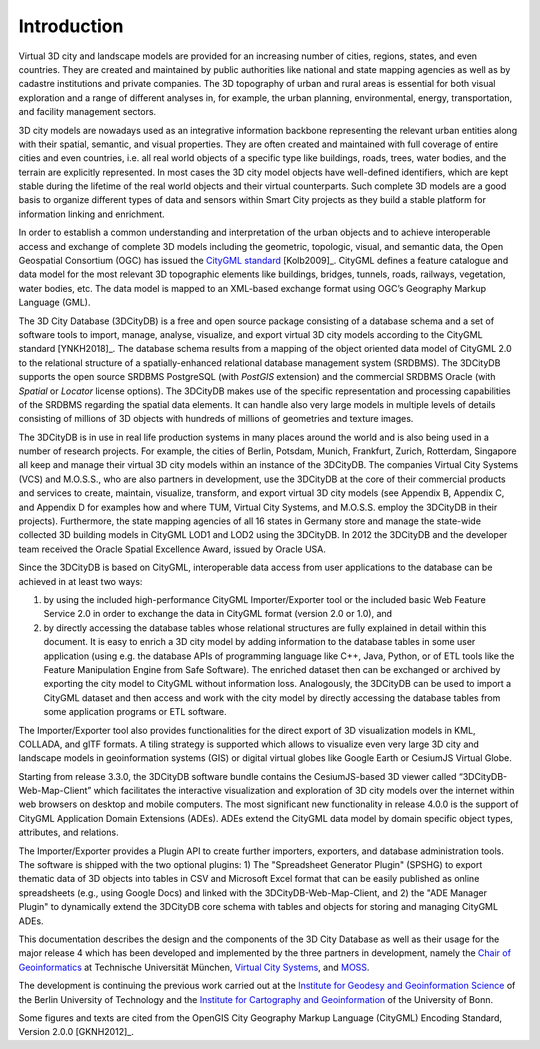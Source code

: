 Introduction
============

Virtual 3D city and landscape models are provided for an increasing
number of cities, regions, states, and even countries. They are created
and maintained by public authorities like national and state mapping
agencies as well as by cadastre institutions and private companies. The
3D topography of urban and rural areas is essential for both visual
exploration and a range of different analyses in, for example, the urban
planning, environmental, energy, transportation, and facility management
sectors.

3D city models are nowadays used as an integrative information backbone
representing the relevant urban entities along with their spatial,
semantic, and visual properties. They are often created and maintained
with full coverage of entire cities and even countries, i.e. all real
world objects of a specific type like buildings, roads, trees, water
bodies, and the terrain are explicitly represented. In most cases the 3D
city model objects have well-defined identifiers, which are kept stable
during the lifetime of the real world objects and their virtual
counterparts. Such complete 3D models are a good basis to organize
different types of data and sensors within Smart City projects as they
build a stable platform for information linking and enrichment.

In order to establish a common understanding and interpretation of the
urban objects and to achieve interoperable access and exchange of
complete 3D models including the geometric, topologic, visual, and
semantic data, the Open Geospatial Consortium (OGC) has issued the
`CityGML standard <https://www.opengeospatial.org/standards/citygml>`_ [Kolb2009]_.
CityGML defines a feature catalogue and data model for the most relevant
3D topographic elements like buildings, bridges, tunnels, roads,
railways, vegetation, water bodies, etc. The data model is mapped to an
XML-based exchange format using OGC’s Geography Markup Language (GML).

The 3D City Database (3DCityDB) is a free and open source package consisting
of a database schema and a set of software tools to import, manage,
analyse, visualize, and export virtual 3D city models according to the
CityGML standard [YNKH2018]_. The database schema results from a mapping of the
object oriented data model of CityGML 2.0 to the relational structure of
a spatially-enhanced relational database management system (SRDBMS). The
3DCityDB supports the open source SRDBMS PostgreSQL (with
*PostGIS* extension) and the commercial SRDBMS Oracle (with *Spatial* or
*Locator* license options). The 3DCityDB makes use of the
specific representation and processing capabilities of the SRDBMS
regarding the spatial data elements. It can handle also very large
models in multiple levels of details consisting of millions of 3D
objects with hundreds of millions of geometries and texture images.

The 3DCityDB is in use in real life production systems in many places around
the world and is also being used in a number of research projects. For
example, the cities of Berlin, Potsdam, Munich, Frankfurt, Zurich,
Rotterdam, Singapore all keep and manage their virtual 3D city models
within an instance of the 3DCityDB. The companies Virtual City Systems (VCS)
and M.O.S.S., who are also partners in development, use the 3DCityDB at the
core of their commercial products and services to create, maintain,
visualize, transform, and export virtual 3D city models (see Appendix B,
Appendix C, and Appendix D for examples how and where TUM,
Virtual City Systems, and M.O.S.S. employ the 3DCityDB in their projects).
Furthermore, the state mapping agencies of all 16 states in Germany
store and manage the state-wide collected 3D building models in CityGML
LOD1 and LOD2 using the 3DCityDB. In 2012 the 3DCityDB
and the developer team received the Oracle Spatial Excellence Award,
issued by Oracle USA.

Since the 3DCityDB is based on CityGML, interoperable data access from user
applications to the database can be achieved in at least two ways:

1) by using the included high-performance CityGML Importer/Exporter tool or
   the included basic Web Feature Service 2.0 in order to exchange the
   data in CityGML format (version 2.0 or 1.0), and

2) by directly accessing the database tables whose relational structures
   are fully explained in detail within this document. It is easy to
   enrich a 3D city model by adding information to the database tables
   in some user application (using e.g. the database APIs of programming
   language like C++, Java, Python, or of ETL tools like the Feature
   Manipulation Engine from Safe Software). The enriched dataset then
   can be exchanged or archived by exporting the city model to CityGML
   without information loss. Analogously, the 3DCityDB can be used to import
   a CityGML dataset and then access and work with the city model by
   directly accessing the database tables from some application programs
   or ETL software.

The Importer/Exporter tool also provides functionalities for the direct
export of 3D visualization models in KML, COLLADA, and glTF formats. A
tiling strategy is supported which allows to visualize even very large
3D city and landscape models in geoinformation systems (GIS) or digital
virtual globes like Google Earth or CesiumJS Virtual Globe.

Starting from release 3.3.0, the 3DCityDB software bundle contains the
CesiumJS-based 3D viewer called “3DCityDB-Web-Map-Client” which facilitates
the interactive visualization and exploration of 3D city models over the
internet within web browsers on desktop and mobile computers. The most
significant new functionality in release 4.0.0 is the support of CityGML
Application Domain Extensions (ADEs). ADEs extend the CityGML data model
by domain specific object types, attributes, and relations.

The Importer/Exporter provides a Plugin API to create further importers,
exporters, and database administration tools. The software is shipped with
the two optional plugins: 1) The "Spreadsheet Generator Plugin" (SPSHG) to export
thematic data of 3D objects into tables in CSV and Microsoft Excel format
that can be easily published as online spreadsheets (e.g., using Google Docs)
and linked with the 3DCityDB-Web-Map-Client, and 2) the "ADE Manager Plugin" to
dynamically extend the 3DCityDB core schema with tables and objects
for storing and managing CityGML ADEs.

This documentation describes the design and the components of the 3D City
Database as well as their usage for the major release 4 which
has been developed and implemented by the three partners in development,
namely the `Chair of Geoinformatics <https://www.gis.bgu.tum.de/en/home/>`_
at Technische Universität München, `Virtual City Systems <https://www.vc.systems/>`_,
and `MOSS <https://www.moss.de/>`_.

The development is continuing the previous work carried out at the
`Institute for Geodesy and Geoinformation Science <https://www.igg.tu-berlin.de/menue/institut_fuer_geodaesie_und_geoinformationstechnik/parameter/en/>`_
of the Berlin University of Technology and the
`Institute for Cartography and Geoinformation <https://www.geoinfo.uni-bonn.de/en>`_
of the University of Bonn.

Some figures and texts are cited from the OpenGIS City Geography Markup
Language (CityGML) Encoding Standard, Version 2.0.0 [GKNH2012]_.
